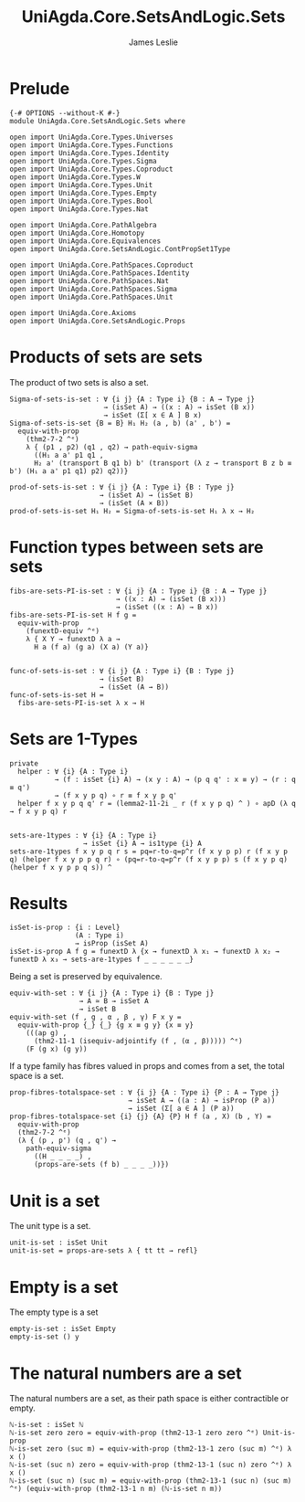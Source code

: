 #+title: UniAgda.Core.SetsAndLogic.Sets
#+description: Properties of Sets
#+author: James Leslie
#+STARTUP: noindent latexpreview
#+OPTIONS: tex:t
* Prelude
#+begin_src agda2
{-# OPTIONS --without-K #-}
module UniAgda.Core.SetsAndLogic.Sets where

open import UniAgda.Core.Types.Universes
open import UniAgda.Core.Types.Functions
open import UniAgda.Core.Types.Identity
open import UniAgda.Core.Types.Sigma
open import UniAgda.Core.Types.Coproduct
open import UniAgda.Core.Types.W
open import UniAgda.Core.Types.Unit
open import UniAgda.Core.Types.Empty
open import UniAgda.Core.Types.Bool
open import UniAgda.Core.Types.Nat

open import UniAgda.Core.PathAlgebra
open import UniAgda.Core.Homotopy
open import UniAgda.Core.Equivalences
open import UniAgda.Core.SetsAndLogic.ContPropSet1Type

open import UniAgda.Core.PathSpaces.Coproduct
open import UniAgda.Core.PathSpaces.Identity
open import UniAgda.Core.PathSpaces.Nat
open import UniAgda.Core.PathSpaces.Sigma
open import UniAgda.Core.PathSpaces.Unit

open import UniAgda.Core.Axioms
open import UniAgda.Core.SetsAndLogic.Props
#+end_src
* Products of sets are sets
The product of two sets is also a set.
#+name: Example 3.1.5
#+begin_src agda2
Sigma-of-sets-is-set : ∀ {i j} {A : Type i} {B : A → Type j}
                       → (isSet A) → ((x : A) → isSet (B x))
                       → isSet (Σ[ x ∈ A ] B x)
Sigma-of-sets-is-set {B = B} H₁ H₂ (a , b) (a' , b') =
  equiv-with-prop
    (thm2-7-2 ^ᵉ)
    λ { (p1 , p2) (q1 , q2) → path-equiv-sigma
      ((H₁ a a' p1 q1 ,
      H₂ a' (transport B q1 b) b' (transport (λ z → transport B z b ≡ b') (H₁ a a' p1 q1) p2) q2))}

prod-of-sets-is-set : ∀ {i j} {A : Type i} {B : Type j}
                      → (isSet A) → (isSet B)
                      → (isSet (A × B))
prod-of-sets-is-set H₁ H₂ = Sigma-of-sets-is-set H₁ λ x → H₂
#+end_src
* Function types between sets are sets
#+name: Example3.1.6
#+begin_src agda2
fibs-are-sets-PI-is-set : ∀ {i j} {A : Type i} {B : A → Type j}
                          → ((x : A) → (isSet (B x)))
                          → (isSet ((x : A) → B x))
fibs-are-sets-PI-is-set H f g =
  equiv-with-prop
    (funextD-equiv ^ᵉ)
    λ { X Y → funextD λ a →
      H a (f a) (g a) (X a) (Y a)}


func-of-sets-is-set : ∀ {i j} {A : Type i} {B : Type j}
                      → (isSet B)
                      → (isSet (A → B))
func-of-sets-is-set H =
  fibs-are-sets-PI-is-set λ x → H
#+end_src
* Sets are 1-Types
#+name: Lemma3.1.8
#+begin_src agda2
private
  helper : ∀ {i} {A : Type i}
           → (f : isSet {i} A) → (x y : A) → (p q q' : x ≡ y) → (r : q ≡ q')
           → (f x y p q) ∘ r ≡ f x y p q'
  helper f x y p q q' r = (lemma2-11-2i _ r (f x y p q) ^ ) ∘ apD (λ q → f x y p q) r


sets-are-1types : ∀ {i} {A : Type i}
                  → isSet {i} A → is1type {i} A
sets-are-1types f x y p q r s = pq=r-to-q=p^r (f x y p p) r (f x y p q) (helper f x y p p q r) ∘ (pq=r-to-q=p^r (f x y p p) s (f x y p q) (helper f x y p p q s)) ^
#+end_src  
* Results
#+begin_src agda2
isSet-is-prop : {i : Level}
                (A : Type i)
                → isProp (isSet A)
isSet-is-prop A f g = funextD λ {x → funextD λ x₁ → funextD λ x₂ → funextD λ x₃ → sets-are-1types f _ _ _ _ _ _}
#+end_src

Being a set is preserved by equivalence.
#+begin_src agda2
equiv-with-set : ∀ {i j} {A : Type i} {B : Type j}
                 → A ≃ B → isSet A
                 → isSet B
equiv-with-set (f , g , α , β , γ) F x y =
  equiv-with-prop {_} {_} {g x ≡ g y} {x ≡ y}
    (((ap g) ,
      (thm2-11-1 (isequiv-adjointify (f , (α , β))))) ^ᵉ)
    (F (g x) (g y))
#+end_src

If a type family has fibres valued in props and comes from a set, the total space is a set.
#+begin_src agda2
prop-fibres-totalspace-set : ∀ {i j} {A : Type i} {P : A → Type j}
                             → isSet A → ((a : A) → isProp (P a))
                             → isSet (Σ[ a ∈ A ] (P a))
prop-fibres-totalspace-set {i} {j} {A} {P} H f (a , X) (b , Y) =
  equiv-with-prop
  (thm2-7-2 ^ᵉ)
  (λ { (p , p') (q , q') →
    path-equiv-sigma
      ((H _ _ _ _) ,
      (props-are-sets (f b) _ _ _ _))})
#+end_src

* Unit is a set
The unit type is a set.
#+name: Example3.1.2
#+begin_src agda2
unit-is-set : isSet Unit
unit-is-set = props-are-sets λ { tt tt → refl}
#+end_src  
* Empty is a set
The empty type is a set
#+name: Example3.1.3
#+begin_src agda2
empty-is-set : isSet Empty
empty-is-set () y
#+end_src
* The natural numbers are a set
The natural numbers are a set, as their path space is either contractible or empty.
#+name: Example3.1.4
#+begin_src agda2
ℕ-is-set : isSet ℕ
ℕ-is-set zero zero = equiv-with-prop (thm2-13-1 zero zero ^ᵉ) Unit-is-prop
ℕ-is-set zero (suc m) = equiv-with-prop (thm2-13-1 zero (suc m) ^ᵉ) λ x ()
ℕ-is-set (suc n) zero = equiv-with-prop (thm2-13-1 (suc n) zero ^ᵉ) λ x ()
ℕ-is-set (suc n) (suc m) = equiv-with-prop (thm2-13-1 (suc n) (suc m) ^ᵉ) (equiv-with-prop (thm2-13-1 n m) (ℕ-is-set n m))
#+end_src
